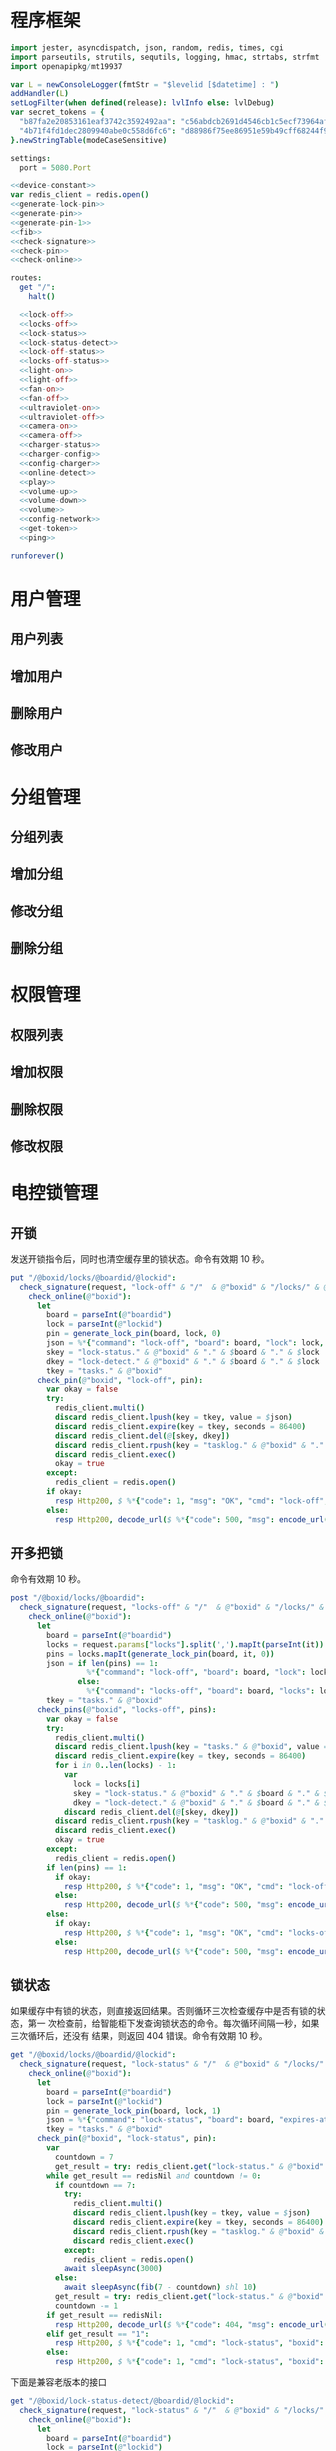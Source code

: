 * 程序框架
#+begin_src nim :exports code :noweb yes :mkdirp yes :tangle /dev/shm/openapi/src/openapi.nim
  import jester, asyncdispatch, json, random, redis, times, cgi
  import parseutils, strutils, sequtils, logging, hmac, strtabs, strfmt
  import openapipkg/mt19937

  var L = newConsoleLogger(fmtStr = "$levelid [$datetime] : ")
  addHandler(L)
  setLogFilter(when defined(release): lvlInfo else: lvlDebug)
  var secret_tokens = {
    "b87fa2e20853161eaf3742c3592492aa": "c56abdcb2691d4546cb1c5ecf73964aff96e6f2e166e4869a65aef4817250ec6", # business
    "4b71f4fd1dec2809940abe0c558d6fc6": "d88986f75ee86951e59b49cff68244f90ae0b3e7eafdf19681b6b61f57fc7e91", # cli
  }.newStringTable(modeCaseSensitive)

  settings:
    port = 5080.Port

  <<device-constant>>
  var redis_client = redis.open()
  <<generate-lock-pin>>
  <<generate-pin>>
  <<generate-pin-1>>
  <<fib>>
  <<check-signature>>
  <<check-pin>>
  <<check-online>>

  routes:
    get "/":
      halt()

    <<lock-off>>
    <<locks-off>>
    <<lock-status>>
    <<lock-status-detect>>
    <<lock-off-status>>
    <<locks-off-status>>
    <<light-on>>
    <<light-off>>
    <<fan-on>>
    <<fan-off>>
    <<ultraviolet-on>>
    <<ultraviolet-off>>
    <<camera-on>>
    <<camera-off>>
    <<charger-status>>
    <<charger-config>>
    <<config-charger>>
    <<online-detect>>
    <<play>>
    <<volume-up>>
    <<volume-down>>
    <<volume>>
    <<config-network>>
    <<get-token>>
    <<ping>>

  runforever()
#+end_src

* 用户管理
** 用户列表
** 增加用户
** 删除用户
** 修改用户
* 分组管理
** 分组列表
** 增加分组
** 修改分组
** 删除分组
* 权限管理
** 权限列表
** 增加权限
** 删除权限
** 修改权限
* 电控锁管理
** 开锁

发送开锁指令后，同时也清空缓存里的锁状态。命令有效期 10 秒。

#+begin_src nim :noweb-ref lock-off
  put "/@boxid/locks/@boardid/@lockid":
    check_signature(request, "lock-off" & "/"  & @"boxid" & "/locks/" & @"boardid" & "/" & @"lockid"):
      check_online(@"boxid"):
        let
          board = parseInt(@"boardid")
          lock = parseInt(@"lockid")
          pin = generate_lock_pin(board, lock, 0)
          json = %*{"command": "lock-off", "board": board, "lock": lock, "expires-at": epochTime().toInt() + 10, "pin": pin, "status": "queued", "occurred-at": getDateStr() & " " & getClockStr()}
          skey = "lock-status." & @"boxid" & "." & $board & "." & $lock
          dkey = "lock-detect." & @"boxid" & "." & $board & "." & $lock
          tkey = "tasks." & @"boxid"
        check_pin(@"boxid", "lock-off", pin):
          var okay = false
          try:
            redis_client.multi()
            discard redis_client.lpush(key = tkey, value = $json)
            discard redis_client.expire(key = tkey, seconds = 86400)
            discard redis_client.del(@[skey, dkey])
            discard redis_client.rpush(key = "tasklog." & @"boxid" & "." & getDateStr(), value = $json)
            discard redis_client.exec()
            okay = true
          except:
            redis_client = redis.open()
          if okay:
            resp Http200, $ %*{"code": 1, "msg": "OK", "cmd": "lock-off", "boxid": @"boxid", "board": board, "lock": lock}, "application/json"
          else:
            resp Http200, decode_url($ %*{"code": 500, "msg": encode_url("无法连接到缓存服务器"), "cmd": "lock-off", "boxid": @"boxid", "board": board, "lock": lock}), "application/json"
#+end_src
** 开多把锁
命令有效期 10 秒。
#+begin_src nim :noweb-ref locks-off
  post "/@boxid/locks/@boardid":
    check_signature(request, "locks-off" & "/"  & @"boxid" & "/locks/" & @"boardid" & request.body):
      check_online(@"boxid"):
        let
          board = parseInt(@"boardid")
          locks = request.params["locks"].split(',').mapIt(parseInt(it))
          pins = locks.mapIt(generate_lock_pin(board, it, 0))
          json = if len(pins) == 1:
                   %*{"command": "lock-off", "board": board, "lock": locks[0], "expires-at": epochTime().toInt() + 10, "pin": pins[0], "status": "queued", "occurred-at": getDateStr() & " " & getClockStr()}
                 else:
                   %*{"command": "locks-off", "board": board, "locks": locks, "expires-at": epochTime().toInt() + 10, "pins": pins, "status": "queued", "occurred-at": getDateStr() & " " & getClockStr()}
          tkey = "tasks." & @"boxid"
        check_pins(@"boxid", "locks-off", pins):
          var okay = false
          try:
            redis_client.multi()
            discard redis_client.lpush(key = "tasks." & @"boxid", value = $json)
            discard redis_client.expire(key = tkey, seconds = 86400)
            for i in 0..len(locks) - 1:
              var
                lock = locks[i]
                skey = "lock-status." & @"boxid" & "." & $board & "." & $lock
                dkey = "lock-detect." & @"boxid" & "." & $board & "." & $lock
              discard redis_client.del(@[skey, dkey])
            discard redis_client.rpush(key = "tasklog." & @"boxid" & "." & getDateStr(), value = $json)
            discard redis_client.exec()
            okay = true
          except:
            redis_client = redis.open()
          if len(pins) == 1:
            if okay:
              resp Http200, $ %*{"code": 1, "msg": "OK", "cmd": "lock-off", "boxid": @"boxid", "board": board, "lock": locks[0]}, "application/json"
            else:
              resp Http200, decode_url($ %*{"code": 500, "msg": encode_url("无法连接到缓存服务器"), "cmd": "lock-off", "boxid": @"boxid", "board": board, "lock": locks[0]}), "application/json"
          else:
            if okay:
              resp Http200, $ %*{"code": 1, "msg": "OK", "cmd": "locks-off", "boxid": @"boxid", "board": board, "locks": locks}, "application/json"
            else:
              resp Http200, decode_url($ %*{"code": 500, "msg": encode_url("无法连接到缓存服务器"), "cmd": "locks-off", "boxid": @"boxid", "board": board, "locks": locks}), "application/json"
#+end_src
** 锁状态

如果缓存中有锁的状态，则直接返回结果。否则循环三次检查缓存中是否有锁的状态，第一
次检查前，给智能柜下发查询锁状态的命令。每次循环间隔一秒，如果三次循环后，还没有
结果，则返回 404 错误。命令有效期 10 秒。

#+begin_src nim :noweb-ref lock-status
  get "/@boxid/locks/@boardid/@lockid":
    check_signature(request, "lock-status" & "/"  & @"boxid" & "/locks/" & @"boardid" & "/" & @"lockid"):
      check_online(@"boxid"):
        let
          board = parseInt(@"boardid")
          lock = parseInt(@"lockid")
          pin = generate_lock_pin(board, lock, 1)
          json = %*{"command": "lock-status", "board": board, "expires-at": epochTime().toInt() + 10, "pin": pin, "status": "queued", "occurred-at": getDateStr() & " " & getClockStr()}
          tkey = "tasks." & @"boxid"
        check_pin(@"boxid", "lock-status", pin):
          var
            countdown = 7
            get_result = try: redis_client.get("lock-status." & @"boxid" & "." & $board & "." & $lock) except: redisNil
          while get_result == redisNil and countdown != 0:
            if countdown == 7:
              try:
                redis_client.multi()
                discard redis_client.lpush(key = tkey, value = $json)
                discard redis_client.expire(key = tkey, seconds = 86400)
                discard redis_client.rpush(key = "tasklog." & @"boxid" & "." & getDateStr(), value = $json)
                discard redis_client.exec()
              except:
                redis_client = redis.open()
              await sleepAsync(3000)
            else:
              await sleepAsync(fib(7 - countdown) shl 10)
            get_result = try: redis_client.get("lock-status." & @"boxid" & "." & $board & "." & $lock) except: redisNil
            countdown -= 1
          if get_result == redisNil:
            resp Http200, decode_url($ %*{"code": 404, "msg": encode_url("无法获取到锁状态"), "cmd": "lock-status", "boxid": @"boxid", "board": board, "lock": lock}), "application/json"
          elif get_result == "1":
            resp Http200, $ %*{"code": 1, "cmd": "lock-status", "boxid": @"boxid", "board": board, "lock": lock, "opened": false, "closed": true}, "application/json"
          else:
            resp Http200, $ %*{"code": 1, "cmd": "lock-status", "boxid": @"boxid", "board": board, "lock": lock, "opened": true, "closed": false}, "application/json"
#+end_src

下面是兼容老版本的接口

#+begin_src nim :noweb-ref lock-status-detect
  get "/@boxid/lock-status-detect/@boardid/@lockid":
    check_signature(request, "lock-status" & "/"  & @"boxid" & "/locks/" & @"boardid" & "/" & @"lockid"):
      check_online(@"boxid"):
        let
          board = parseInt(@"boardid")
          lock = parseInt(@"lockid")
          pin = generate_lock_pin(board, lock, 1)
          json = %*{"command": "lock-status", "board": board, "expires-at": epochTime().toInt() + 10, "pin": pin, "status": "queued", "occurred-at": getDateStr() & " " & getClockStr()}
          tkey = "tasks." & @"boxid"
        check_pin(@"boxid", "lock-status", pin):
          var
            countdown = 7
            get_result = try: redis_client.get("lock-status." & @"boxid" & "." & $board & "." & $lock) except: redisNil
          while get_result == redisNil and countdown != 0:
            if countdown == 7:
              try:
                redis_client.multi()
                discard redis_client.lpush(key = tkey, value = $json)
                discard redis_client.expire(key = tkey, seconds = 86400)
                discard redis_client.rpush(key = "tasklog." & @"boxid" & "." & getDateStr(), value = $json)
                discard redis_client.exec()
              except:
                redis_client = redis.open()
              await sleepAsync(3000)
            else:
              await sleepAsync(fib(7 - countdown) shl 10)
            get_result = try: redis_client.get("lock-status." & @"boxid" & "." & $board & "." & $lock) except: redisNil
            countdown -= 1
          if get_result == redisNil:
            resp Http200, decode_url($ %*{"code": 404, "msg": encode_url("无法获取到锁状态"), "cmd": "lock-status", "boxid": @"boxid", "board": board, "lock": lock}), "application/json"
          elif get_result == "1":
            resp Http200, $ %*{"code": 1, "cmd": "lock-status", "boxid": @"boxid", "board": board, "lock": lock, "opened": false, "closed": true}, "application/json"
          else:
            resp Http200, $ %*{"code": 1, "cmd": "lock-status", "boxid": @"boxid", "board": board, "lock": lock, "opened": true, "closed": false}, "application/json"
#+end_src
** 开锁加锁状态
命令有效期 10 秒。
#+begin_src nim :noweb-ref lock-off-status
  put "/@boxid/lock-off-and-status/@boardid/@lockid":
    check_signature(request, "lock-off-and-status" & "/"  & @"boxid" & "/lock-off-and-status/" & @"boardid" & "/" & @"lockid"):
      check_online(@"boxid"):
        let
          board = parseInt(@"boardid")
          lock = parseInt(@"lockid")
          expires_at = epochTime().toInt() + 10
          pin = generate_lock_pin(board, lock, 0)
          json = %*{"command": "lock-off", "board": board, "lock": lock, "expires-at": expires_at, "pin": pin, "status": "queued", "occurred-at": getDateStr() & " " & getClockStr()}
          skey = "lock-status." & @"boxid" & "." & $board & "." & $lock
          tkey = "tasks." & @"boxid"
        check_pin(@"boxid", "lock-off", pin):
          var okay = false
          try:
            redis_client.multi()
            discard redis_client.lpush(key = tkey, value = $json)
            discard redis_client.expire(key = tkey, seconds = 86400)
            discard redis_client.rpush(key = "tasklog." & @"boxid" & "." & getDateStr(), value = $json)
            discard redis_client.del(@[skey])
            discard redis_client.exec()
            okay = true
          except:
            redis_client = redis.open()
            okay = false
          if okay:
            await sleepAsync(3000)
            var
              countdown = 7
              status_get_result = try: redis_client.get(skey) except: redisNil
            while status_get_result == redisNil and countdown != 0:
              await sleepAsync(fib(7 - countdown) shl 10)
              if status_get_result == redisNil:
                status_get_result = try: redis_client.get(skey) except: redisNil
              countdown -= 1
            if status_get_result == redisNil:
              resp Http200, decode_url($ %*{"code": 404, "msg": encode_url("无法查询到锁状态"), "cmd": "lock-off", "boxid": @"boxid", "board": board, "lock": lock}), "application/json"
            else:
              resp Http200, $ %*{"code": 1, "cmd": "lock-off", "boxid": @"boxid", "board": board, "lock": lock, "closed": if status_get_result == "1": true else: false, "opened": if status_get_result == "1": false else: true}, "application/json"
          else:
            resp Http200, decode_url($ %*{"code": 500, "msg": encode_url("无法连接到缓存服务器"), "cmd": "lock-off", "boxid": @"boxid", "board": board, "lock": lock}), "application/json"
#+end_src
** 开多把锁加锁状态
命令有效期 10 秒。
#+begin_src nim :noweb-ref locks-off-status
  post "/@boxid/lock-off-and-status/@boardid":
    check_signature(request, "locks-off-and-status" & "/"  & @"boxid" & "/lock-off-and-status/" & @"boardid" & request.body):
      check_online(@"boxid"):
        let
          board = parseInt(@"boardid")
          locks = request.params["locks"].split(',').mapIt(parseInt(it))
          pins = locks.mapIt(generate_lock_pin(board, it, 0))
          expires_at = epochTime().toInt() + 10
          json = if len(pins) == 1:
                   %*{"command": "lock-off", "board": board, "lock": locks[0], "expires-at": expires_at, "pin": pins[0], "status": "queued", "occurred-at": getDateStr() & " " & getClockStr()}
                 else:
                   %*{"command": "locks-off", "board": board, "locks": locks, "expires-at": expires_at, "pins": pins, "status": "queued", "occurred-at": getDateStr() & " " & getClockStr()}
          tkey = "tasks." & @"boxid"
        check_pins(@"boxid", "locks-off", pins):
          var okay = false
          try:
            redis_client.multi()
            discard redis_client.lpush(key = tkey, value = $json)
            discard redis_client.expire(key = tkey, seconds = 86400)
            discard redis_client.rpush(key = "tasklog." & @"boxid" & "." & getDateStr(), value = $json)
            discard redis_client.exec()
            for i in 0..len(locks) - 1:
              var
                lock = locks[i]
                skey = "lock-status." & @"boxid" & "." & $board & "." & $lock
              discard redis_client.del(@[skey])
            okay = true
          except:
            redis_client = redis.open()
            okay = false
          if okay:
            await sleepAsync(3000)
            var
              countdown = 7
              skey = "lock-status." & @"boxid" & "." & $board & "." & $locks[0]
              status_get_result = try: redis_client.get(skey) except: redisNil
            while status_get_result == redisNil and countdown != 0:
              await sleepAsync(fib(7 - countdown) shl 10)
              if status_get_result == redisNil:
                status_get_result = try: redis_client.get(skey) except: redisNil
              countdown -= 1
            if status_get_result == redisNil:
              if len(locks) == 1:
                resp Http200, decode_url($ %*{"code": 404, "msg": encode_url("无法查询到锁状态"), "cmd": "lock-off", "boxid": @"boxid", "board": board, "lock": locks[0]}), "application/json"
              else:
                resp Http200, decode_url($ %*{"code": 404, "msg": encode_url("无法查询到锁状态"), "cmd": "locks-off", "boxid": @"boxid", "board": board, "locks": locks}), "application/json"
            else:
              if len(locks) == 1:
                resp Http200, $ %*{"code": 1, "cmd": "lock-off", "boxid": @"boxid", "board": board, "lock": locks[0], "closed": if status_get_result == "1": true else: false, "opened": if status_get_result == "1": false else: true}, "application/json"
              else:
                try:
                  var
                    closed: seq[int] = @[]
                    opened: seq[int] = @[]
                  redis_client.multi()
                  for lock in locks:
                    let key = "lock-status." & @"boxid" & "." & $board & "." & $lock
                    discard redis_client.get(key)
                  var multiresult = redis_client.exec()
                  for i in 0..len(locks) - 1:
                    if multiresult[i] == "1":
                      closed.add(locks[i])
                    else:
                      opened.add(locks[i])
                  resp Http200, $ %*{"code": 1, "cmd": "locks-off", "boxid": @"boxid", "board": board, "locks": locks, "closed": closed, "opened": opened}, "application/json"
                except:
                  redis_client = redis.open()
                  resp Http200, decode_url($ %*{"code": 500, "msg": encode_url("无法连接到缓存服务器"), "cmd": "locks-off", "boxid": @"boxid", "board": board, "locks": locks}), "application/json"
          else:
            if len(locks) == 1:
              resp Http200, decode_url($ %*{"code": 500, "msg": encode_url("无法连接到缓存服务器"), "cmd": "lock-off", "boxid": @"boxid", "board": board, "lock": locks[0]}), "application/json"
            else:
              resp Http200, decode_url($ %*{"code": 500, "msg": encode_url("无法连接到缓存服务器"), "cmd": "locks-off", "boxid": @"boxid", "board": board, "locks": locks}), "application/json"
#+end_src
* 照明管理
** 开灯

开灯命令的有效性可以达到 10 秒

#+begin_src nim :noweb-ref light-on
  put "/@boxid/light/on":
    check_signature(request, "light-on" & "/"  & @"boxid" & "/light/on"):
      check_online(@"boxid"):
        let
          pin = generate_pin(LIGHT)
          json = %*{"command": "light-on", "qos": "<=1", "expires-at": epochTime().toInt() + 10, "pin": pin, "status": "queued", "occurred-at": getDateStr() & " " & getClockStr()}
          tkey = "tasks." & @"boxid"
        check_pin(@"boxid", "light-on", pin):
          var okay = false
          try:
            redis_client.multi()
            discard redis_client.lpush(key = tkey, value = $json)
            discard redis_client.expire(key = tkey, seconds = 86400)
            discard redis_client.rpush(key = "tasklog." & @"boxid" & "." & getDateStr(), value = $json)
            discard redis_client.exec()
            okay = true
          except:
            redis_client = redis.open()
          if okay:
            resp Http200, $ %*{"code": 1, "cmd": "light-on", "boxid": @"boxid"}, "application/json"
          else:
            resp Http200, decode_url($ %*{"code": 500, "msg": encode_url("无法连接到缓存服务器"), "boxid": @"boxid", "cmd": "light-on"}), "application/json"
#+end_src
** 关灯

关灯命令的有效性可以达到 10 秒

#+begin_src nim :noweb-ref light-off
  put "/@boxid/light/off":
    check_signature(request, "light-off" & "/"  & @"boxid" & "/light/off"):
      check_online(@"boxid"):
        let
          pin = generate_pin(LIGHT)
          json = %*{"command": "light-off", "qos": "<=1", "expires-at": epochTime().toInt() + 10, "pin": pin, "status": "queued", "occurred-at": getDateStr() & " " & getClockStr()}
          tkey = "tasks." & @"boxid"
        check_pin(@"boxid", "light-off", pin):
          var okay = false
          try:
            redis_client.multi()
            discard redis_client.lpush(key = tkey, value = $json)
            discard redis_client.expire(key = tkey, seconds = 86400)
            discard redis_client.rpush(key = "tasklog." & @"boxid" & "." & getDateStr(), value = $json)
            discard redis_client.exec()
            okay = true
          except:
            redis_client = redis.open()
          if okay:
            resp Http200, $ %*{"code": 1, "cmd": "light-off", "boxid": @"boxid"}, "application/json"
          else:
            resp Http200, decode_url($ %*{"code": 500, "msg": encode_url("无法连接到缓存服务器"), "boxid": @"boxid", "cmd": "light-off"}), "application/json"
#+end_src

* 风扇管理
** 开启

开启风扇命令的有效性可以达到 10 秒

#+begin_src nim :noweb-ref fan-on
  put "/@boxid/fan/on":
    check_signature(request, "fan-on" & "/"  & @"boxid" & "/fan/on"):
      check_online(@"boxid"):
        let
          pin = generate_pin(FAN)
          json = %*{"command": "fan-on", "qos": "<=1", "expires-at": epochTime().toInt() + 10, "pin": pin, "status": "queued", "occurred-at": getDateStr() & " " & getClockStr()}
          tkey = "tasks." & @"boxid"
        check_pin(@"boxid", "fan-on", pin):
          var okay = false
          try:
            redis_client.multi()
            discard redis_client.lpush(key = tkey, value = $json)
            discard redis_client.expire(key = tkey, seconds = 86400)
            discard redis_client.rpush(key = "tasklog." & @"boxid" & "." & getDateStr(), value = $json)
            discard redis_client.exec()
            okay = true
          except:
            redis_client = redis.open()
          if okay:
            resp Http200, $ %*{"code": 1, "cmd": "fan-on", "boxid": @"boxid"}, "application/json"
          else:
            resp Http200, decode_url($ %*{"code": 500, "msg": encode_url("无法连接到缓存服务器"), "boxid": @"boxid", "cmd": "fan-on"}), "application/json"
#+end_src

** 关闭

关闭风扇命令的有效性可以达到 10 秒

#+begin_src nim :noweb-ref fan-off
  put "/@boxid/fan/off":
    check_signature(request, "fan-off" & "/"  & @"boxid" & "/fan/off"):
      check_online(@"boxid"):
        let
          pin = generate_pin(FAN)
          json = %*{"command": "fan-off", "qos": "<=1", "expires-at": epochTime().toInt() + 10, "pin": pin, "status": "queued", "occurred-at": getDateStr() & " " & getClockStr()}
          tkey = "tasks." & @"boxid"
        check_pin(@"boxid", "fan-off", pin):
          var okay = false
          try:
            redis_client.multi()
            discard redis_client.lpush(key = tkey, value = $json)
            discard redis_client.expire(key = tkey, seconds = 86400)
            discard redis_client.rpush(key = "tasklog." & @"boxid" & "." & getDateStr(), value = $json)
            discard redis_client.exec()
            okay = true
          except:
            redis_client = redis.open()
          if okay:
            resp Http200, $ %*{"code": 1, "cmd": "fan-off", "boxid": @"boxid"}, "application/json"
          else:
            resp Http200, decode_url($ %*{"code": 500, "msg": encode_url("无法连接到缓存服务器"), "boxid": @"boxid", "cmd": "fan-off"}), "application/json"
#+end_src

* 紫外线管理
** 开灯

开灯命令的有效性可以达到 10 秒

#+begin_src nim :noweb-ref ultraviolet-on
  put "/@boxid/ultraviolet/on":
    check_signature(request, "ultraviolet-on" & "/"  & @"boxid" & "/ultraviolet/on"):
      check_online(@"boxid"):
        let
          pin = generate_pin(ULTRAVIOLET)
          json = %*{"command": "ultraviolet-on", "qos": "<=1", "expires-at": epochTime().toInt() + 10, "pin": pin, "status": "queued", "occurred-at": getDateStr() & " " & getClockStr()}
          tkey = "tasks." & @"boxid"
        check_pin(@"boxid", "ultraviolet-on", pin):
          var okay = false
          try:
            redis_client.multi()
            discard redis_client.lpush(key = tkey, value = $json)
            discard redis_client.expire(key = tkey, seconds = 86400)
            discard redis_client.rpush(key = "tasklog." & @"boxid" & "." & getDateStr(), value = $json)
            discard redis_client.exec()
            okay = true
          except:
            redis_client = redis.open()
          if okay:
            resp Http200, $ %*{"code": 1, "cmd": "ultraviolet-on", "boxid": @"boxid"}, "application/json"
          else:
            resp Http200, decode_url($ %*{"code": 500, "msg": encode_url("无法连接到缓存服务器"), "boxid": @"boxid", "cmd": "ultraviolet-on"}), "application/json"
#+end_src

** 关灯

关灯命令的有效性可以达到 10 秒

#+begin_src nim :noweb-ref ultraviolet-off
  put "/@boxid/ultraviolet/off":
    check_signature(request, "ultraviolet-off" & "/"  & @"boxid" & "/ultraviolet/off"):
      check_online(@"boxid"):
        let
          pin = generate_pin(ULTRAVIOLET)
          json = %*{"command": "ultraviolet-off", "qos": "<=1", "expires-at": epochTime().toInt() + 10, "pin": pin, "status": "queued", "occurred-at": getDateStr() & " " & getClockStr()}
          tkey = "tasks." & @"boxid"
        check_pin(@"boxid", "ultraviolet-off", pin):
          var okay = false
          try:
            redis_client.multi()
            discard redis_client.lpush(key = tkey, value = $json)
            discard redis_client.expire(key = tkey, seconds = 86400)
            discard redis_client.rpush(key = "tasklog." & @"boxid" & "." & getDateStr(), value = $json)
            discard redis_client.exec()
            okay = true
          except:
            redis_client = redis.open()
          if okay:
            resp Http200, $ %*{"code": 1, "cmd": "ultraviolet-off", "boxid": @"boxid"}, "application/json"
          else:
            resp Http200, decode_url($ %*{"code": 500, "msg": encode_url("无法连接到缓存服务器"), "boxid": @"boxid", "cmd": "ultraviolet-off"}), "application/json"
#+end_src

* 摄像头管理
** 打开

打开摄像头命令的有效性可以达到 10 秒

#+begin_src nim :noweb-ref camera-on
  put "/@boxid/camera/on":
    check_signature(request, "camera-on" & "/"  & @"boxid" & "/camera/on"):
      check_online(@"boxid"):
        let
          pin = generate_pin(CAMERA)
          json = %*{"command": "camera-on", "qos": "<=1", "expires-at": epochTime().toInt() + 10, "pin": pin, "status": "queued", "occurred-at": getDateStr() & " " & getClockStr()}
          tkey = "tasks." & @"boxid"
        check_pin(@"boxid", "camera-on", pin):
          var okay = false
          try:
            redis_client.multi()
            discard redis_client.lpush(key = tkey, value = $json)
            discard redis_client.expire(key = tkey, seconds = 86400)
            discard redis_client.rpush(key = "tasklog." & @"boxid" & "." & getDateStr(), value = $json)
            discard redis_client.exec()
            okay = true
          except:
            redis_client = redis.open()
          if okay:
            resp Http200, $ %*{"code": 1, "cmd": "camera-on", "boxid": @"boxid"}, "application/json"
          else:
            resp Http200, decode_url($ %*{"code": 500, "msg": encode_url("无法连接到缓存服务器"), "boxid": @"boxid", "cmd": "camera-on"}), "application/json"
#+end_src

** 关闭

关闭摄像头的有效性可以达到 10 秒

#+begin_src nim :noweb-ref camera-off
  put "/@boxid/camera/off":
    check_signature(request, "camera-off" & "/"  & @"boxid" & "/camera/off"):
      check_online(@"boxid"):
        let
          pin = generate_pin(CAMERA)
          json = %*{"command": "camera-off", "qos": "<=1", "expires-at": epochTime().toInt() + 10, "pin": pin, "status": "queued", "occurred-at": getDateStr() & " " & getClockStr()}
          tkey = "tasks." & @"boxid"
        check_pin(@"boxid", "camera-off", pin):
          var okay = false
          try:
            redis_client.multi()
            discard redis_client.lpush(key = tkey, value = $json)
            discard redis_client.expire(key = tkey, seconds = 86400)
            discard redis_client.rpush(key = "tasklog." & @"boxid" & "." & getDateStr(), value = $json)
            discard redis_client.exec()
            okay = true
          except:
            redis_client = redis.open()
          if okay:
            resp Http200, $ %*{"code": 1, "cmd": "camera-off", "boxid": @"boxid"}, "application/json"
          else:
            resp Http200, decode_url($ %*{"code": 500, "msg": encode_url("无法连接到缓存服务器"), "boxid": @"boxid", "cmd": "camera-off"}), "application/json"
#+end_src

* 充电管理
** 查询状态
命令有效期 10 秒。
#+begin_src nim :noweb-ref charger-status
  get "/@boxid/chargers/@chargerid":
    check_signature(request, "charger-status" & "/"  & @"boxid" & "/chargers/" & @"chargerid"):
      check_online(@"boxid"):
        let
          charger = parseInt(@"chargerid")
          pin = generate_pin(CHARGER)
          json = %*{"command": "charger-status", "charger": charger, "expires-at": epochTime().toInt() + 10, "pin": pin, "status": "queued", "occurred-at": getDateStr() & " " & getClockStr()}
          tkey = "tasks." & @"boxid"
          pluggedkey = "charger-plugged." & @"boxid"
          chargingkey = "charger-charging." & @"boxid"
          fullkey = "charger-full." & @"boxid"
          heatingkey = "charger-heating." & @"boxid"
          errnokey = "charger-errno." & @"boxid"
        check_pin(@"boxid", "chager-status", pin):
          var
            countdown = 7
            get_result = try: redis_client.get(pluggedkey) except: redisNil
          while get_result == redisNil and countdown != 0:
            if countdown == 7:
              try:
                redis_client.multi()
                discard redis_client.lpush(key = tkey, value = $json)
                discard redis_client.expire(key = tkey, seconds = 86400)
                discard redis_client.rpush(key = "tasklog." & @"boxid" & "." & getDateStr(), value = $json)
                discard redis_client.exec()
              except:
                redis_client = redis.open()
              await sleepAsync(3)
            else:
              await sleepAsync(fib(7 - countdown) shl 10)
            get_result = try: redis_client.get(pluggedkey) except: redisNil
            countdown -= 1
          if get_result == redisNil:
            resp Http200, decode_url($ %*{"code": 404, "msg": encode_url("无法查询到充电器。"), "cmd": "charger-status", "boxid": @"boxid", "charger": charger}), "application/json"
          else:
            var
              pluggeds: seq[bool] = @[]
              chargings: seq[bool] = @[]
              fulls: seq[bool] = @[]
              heatings: seq[bool] = @[]
            try:
              redis_client.multi()
              discard redis_client.get(chargingkey)
              discard redis_client.get(fullkey)
              discard redis_client.get(heatingkey)
              discard redis_client.get(errnokey)
              var
                result_list = redis_client.exec()
                plugged = parseInt(get_result)
                charging = parseInt(result_list[0])
                full = parseInt(result_list[1])
                heating = parseInt(result_list[2])
                errno = parseInt(result_list[3])
              for i in 0..3:
                var mask = 1 shl i
                if (mask and plugged) != 0:
                  pluggeds.add(true)
                else:
                  pluggeds.add(false)
                if (mask and charging) != 0:
                  chargings.add(true)
                else:
                  chargings.add(false)
                if (mask and full) != 0:
                  fulls.add(true)
                else:
                  fulls.add(false)
                if (mask and heating) != 0:
                  heatings.add(true)
                else:
                  heatings.add(false)
              if errno == 0:
                resp Http200, $ %*{"code": 1, "cmd": "charger-status", "boxid": @"boxid", "charger": $charger, "plugged": pluggeds, "charging": chargings, "full": fulls, "heating": heatings}, "application/json"
              else:
                resp Http200, decode_url($ %*{"code": 500, "msg": encode_url("充电器发生错误"), "boxid": @"boxid", "cmd": "charger-status", "charger": charger, "errno": errno}), "application/json"
            except:
              redis_client = redis.open()
              resp Http200, decode_url($ %*{"code": 500, "msg": encode_url("无法连接到缓存服务器"), "boxid": @"boxid", "cmd": "charger-status", "charger": charger}), "application/json"
#+end_src
** 查询配置
命令有效期 10 秒。

#+begin_src nim :noweb-ref charger-config
  get "/@boxid/chargers/@chargerid/config":
    check_signature(request, "charger-config" & "/"  & @"boxid" & "/chargers/" & @"chargerid" & "/config"):
      check_online(@"boxid"):
        let
          charger = parseInt(@"chargerid")
          chargingkey = "charger-config." & @"boxid" & "." & $charger & ".enable-charging"
          heatingkey = "charger-config." & @"boxid" & "." & $charger & ".enable-heating"
          get_result = try: redis_client.get(chargingkey) except: redisNil
        if get_result == redisNil:
          let
            pin = generate_pin(CHARGER)
            task = %*{"command": "charger-config", "charger": charger, "expires-at": epochTime().toInt() + 10, "pin": pin, "status": "queued", "occurred-at": getDateStr() & " " & getClockStr()}
            tkey = "tasks." & @"boxid"
          check_pin(@"boxid", "charger-config", pin):
            var
              countdown = 7
              get_result = try: redis_client.get(chargingkey) except: redisNil
            while get_result == redisNil and countdown != 0:
              if countdown == 7:
                try:
                  redis_client.multi()
                  discard redis_client.lpush(key = tkey, value = $task)
                  discard redis_client.expire(key = tkey, seconds = 86400)
                  discard redis_client.rpush(key = "tasklog." & @"boxid" & "." & getDateStr(), value = $task)
                  discard redis_client.exec()
                except:
                  redis_client = redis.open()
                await sleepAsync(3)
              else:
                await sleepAsync(fib(7 - countdown) shl 10)
              get_result = try: redis_client.get(chargingkey) except: redisNil
              countdown -= 1
            if get_result == redisNil:
              resp Http200, decode_url($ %*{"code": 404, "msg": encode_url("无法获取到充电器配置"), "cmd": "charger-config", "boxid": @"boxid", "charger": charger}), "application/json"
            else:
              let
                charging = if parseInt(get_result) == 1: true else: false
                heating = try:
                            if parseInt(redis_client.get(heatingkey)) == 1:
                              true
                            else:
                              false
                          except:
                            false
              resp Http200, $ %*{"code": 1, "cmd": "charger-config", "boxid": @"boxid", "charger": charger, "enable-charging": charging, "eanble-heating": heating}, "application/json"
        else:
          let
            charging = if parseInt(get_result) == 1: true else: false
            heating = try:
                        if parseInt(redis_client.get(heatingkey)) == 1:
                          true
                        else:
                          false
                      except:
                        false
          resp Http200, $ %*{"code": 1, "cmd": "charger-config", "boxid": @"boxid", "charger": charger, "enable-charging": charging, "eanble-heating": heating}, "application/json"
#+end_src
** 修改配置
命令有效期 10 秒。

#+begin_src nim :noweb-ref config-charger
  post "/@boxid/chargers/@chargerid":
    check_signature(request, "config-charger" & "/"  & @"boxid" & "/chargers/" & @"chargerid" & request.body):
      check_online(@"boxid"):
        let
          charger = parseInt(@"charger")
          charging = parseInt(request.params["enable-charging"])
          heating = parseInt(request.params["enable-heating"])
          pin = generate_pin(CHARGER)
          task = %*{"command": "config-charger", "charger": charger, "enable-charging": charging, "enable-heating": heating, "expires-at": epochTime().toInt() + 10, "pin": pin, "status": "queued", "occurred-at": getDateStr() & " " & getClockStr()}
          tkey = "tasks." & @"boxid"
        check_pin(@"boxid", "config-charger", pin):
          var okay = false
          try:
            redis_client.multi()
            discard redis_client.lpush(key = "tasks." & @"boxid", value = $task)
            discard redis_client.expire(key = tkey, seconds = 86400)
            discard redis_client.rpush(key = "tasklog." & @"boxid" & "." & getDateStr(), value = $task)
            discard redis_client.exec()
            okay = true
          except:
            redis_client = redis.open()
          if okay:
            resp Http200, $ %*{"code": 1, "msg": "OK", "cmd": "config-charger", "boxid": @"boxid", "charger": charger, "enable-charging": charging, "enable-heating": heating}, "application/json"
          else:
            resp Http200, decode_url($ %*{"code": 500, "msg": encode_url("无法连接到缓存服务器"), "cmd": "config-charger", "boxid": @"boxid", "charger": charger, "enable-charging": charging, "enable-heating": heating}), "application/json"
#+end_src
* 在线检测
#+begin_src nim :noweb-ref online-detect
  get "/@boxid":
    check_signature(request, "online-detect" & "/"  & @"boxid"):
      let
        now = getLocalTime(getTime())
        activated_key = "box.activated." & getDateStr() & "." & now.hour.format("02d") & "." & now.minute.format("02d")
        ismember = redis_client.sismember(activated_key, @"boxid")
      if ismember != 0:
        resp Http200, $ %*{"code": 1, "cmd": "online-detect", "boxid": @"boxid", "online": true}, "application/json"
      else:
        resp Http200, $ %*{"code": 1, "cmd": "online-detect", "boxid": @"boxid", "offline": true}, "application/json"
#+end_src
* 音频管理
speaker 的编号与 card reader 的编号一致。
** 播放
命令有效期 10 秒。
#+begin_src nim :noweb-ref play
  put "/@boxid/speakers/@speaker/audios/@audio":
    check_signature(request, "play" & "/"  & @"boxid" & "/speakers/" & @"speaker" & "/audios/" & @"audio"):
      check_online(@"boxid"):
        let
          speaker = parseInt(@"speaker")
          audio = parseInt(@"audio")
          pin = generate_lock_pin(speaker, audio, 0)
          json = %* {"command": "play", "speaker": speaker, "audio": audio, "pin": pin, "expires-at": epochTime().toInt() + 10, "status": "queued", "occurred-at": getDateStr() & " " & getClockStr()}
          tkey = "tasks." & @"boxid"
        check_pin(@"boxid", "play", pin):
          var okay = false
          try:
            redis_client.multi()
            discard redis_client.lpush(key = tkey, value = $json)
            discard redis_client.expire(key = tkey, seconds = 86400)
            discard redis_client.rpush(key = "tasklog." & @"boxid" & "." & getDateStr(), value = $json)
            discard redis_client.exec()
            okay = true
          except:
            redis_client = redis.open()
          if okay:
            resp Http200, $ %*{"code": 1, "cmd": "play", "boxid": @"boxid", "speaker": $speaker, "audio": $audio}, "application/json"
          else:
            resp Http200, decode_url($ %*{"code": 500, "msg": encode_url("无法连接到缓存服务器"), "boxid": @"boxid", "cmd": "play", "speaker": $speaker, "audio": $audio}), "application/json"
#+end_src
** 增加音量
命令有效期 10 秒。
#+begin_src nim :noweb-ref volume-up
  put "/@boxid/speakers/@speaker/volume/up":
    check_signature(request, "volume-up" & "/"  & @"boxid" & "/speakers/" & @"speaker" & "/volume/up"):
      check_online(@"boxid"):
        let
          speaker = parseInt(@"speaker")
          pin = generate_pin_1(speaker)
          json = %* {"command": "volume-up", "qos": "<=1", "speaker": speaker, "pin": pin, "expires-at": epochTime().toInt() + 10, "status": "queued", "occurred-at": getDateStr() & " " & getClockStr()}
          tkey = "tasks." & @"boxid"
        check_pin(@"boxid", "volume-up", pin):
          var okay = false
          try:
            redis_client.multi()
            discard redis_client.lpush(key = tkey, value = $json)
            discard redis_client.expire(key = tkey, seconds = 86400)
            discard redis_client.rpush(key = "tasklog." & @"boxid" & "." & getDateStr(), value = $json)
            discard redis_client.exec()
            okay = true
          except:
            redis_client = redis.open()
          if okay:
            resp Http200, $ %*{"code": 1, "boxid": @"boxid", "cmd": "volume-up", "speaker": speaker}, "application/json"
          else:
            resp Http200, decode_url($ %*{"code": 500, "msg": encode_url("无法连接到缓存服务器"), "boxid": @"boxid", "cmd": "volume-up", "speaker": speaker}), "application/json"
#+end_src
** 减少音量
命令有效期 10 秒。
#+begin_src nim :noweb-ref volume-down
  put "/@boxid/speakers/@speaker/volume/down":
    check_signature(request, "volume-down" & "/"  & @"boxid" & "/speakers/" & @"speaker" & "/volume/down"):
      check_online(@"boxid"):
        let
          speaker = parseInt(@"speaker")
          pin = generate_pin_1(speaker)
          json = %* {"command": "volume-down", "qos": "<=1", "speaker": speaker, "pin": pin, "expires-at": epochTime().toInt() + 10, "status": "queued", "occurred-at": getDateStr() & " " & getClockStr()}
          tkey = "tasks." & @"boxid"
        check_pin(@"boxid", "volume-down", pin):
          var okay = false
          try:
            redis_client.multi()
            discard redis_client.lpush(key = tkey, value = $json)
            discard redis_client.expire(key = tkey, seconds = 86400)
            discard redis_client.rpush(key = "tasklog." & @"boxid" & "." & getDateStr(), value = $json)
            discard redis_client.exec()
            okay = true
          except:
            redis_client = redis.open()
          if okay:
            resp Http200, $ %*{"code": 1, "boxid": @"boxid", "cmd": "volume-down", "speaker": speaker}, "application/json"
          else:
            resp Http200, decode_url($ %*{"code": 500, "msg": encode_url("无法连接到缓存服务器"), "boxid": @"boxid", "cmd": "volume-down", "speaker": speaker}), "application/json"
#+end_src
** 设置音量
命令有效期 10 秒。
#+begin_src nim :noweb-ref volume
  put "/@boxid/speakers/@speaker/volume/@vol":
    check_signature(request, "volume" & "/"  & @"boxid" & "/speakers/" & @"speaker" & "/volume/" & @"vol"):
      check_online(@"boxid"):
        let
          speaker = parseInt(@"speaker")
          vol = parseInt(@"vol")
          pin = generate_pin_1(speaker)
          json = %* {"command": "volume", "qos": "<=1", "speaker": speaker, "volume": vol, "pin": pin, "expires-at": epochTime().toInt() + 10, "status": "queued", "occurred-at": getDateStr() & " " & getClockStr()}
          tkey = "tasks." & @"boxid"
        check_pin(@"boxid", "volume", pin):
          var okay = false
          try:
            redis_client.multi()
            discard redis_client.lpush(key = tkey, value = $json)
            discard redis_client.expire(key = tkey, seconds = 86400)
            discard redis_client.rpush(key = "tasklog." & @"boxid" & "." & getDateStr(), value = $json)
            discard redis_client.exec()
            okay = true
          except:
            redis_client = redis.open()
          if okay:
            resp Http200, $ %*{"code": 1, "boxid": @"boxid", "cmd": "volume", "speaker": speaker, "volume": vol}, "application/json"
          else:
            resp Http200, decode_url($ %*{"code": 500, "msg": encode_url("无法连接到缓存服务器"), "boxid": @"boxid", "cmd": "volume", "speaker": speaker, "volume": vol}), "application/json"
#+end_src
* NETWORK管理
** 配置
#+begin_src nim :noweb-ref config-network
  post "/@boxid/network":
    check_signature(request, "config-network" & "/"  & @"boxid" & "/network"):
      check_online(@"boxid"):
        let
          network_heart_rate = parseInt(request.params["network-heart-rate"])
          network_timeout = parseInt(request.params["network-timeout"])
          pin = generate_pin_1(0)
          json = %* {"command": "config-network", "pin": pin, "network-heart-rate": network_heart_rate, "network-timeout": network_timeout, "expires-at": epochTime().toInt() + 10, "status": "queued", "occurred-at": getDateStr() & " " & getClockStr()}
          tkey = "tasks." & @"boxid"
        check_pin(@"boxid", "config-network", pin):
          var okay = false
          try:
            redis_client.multi()
            discard redis_client.lpush(key = tkey, value = $json)
            discard redis_client.expire(key = tkey, seconds = 86400)
            discard redis_client.rpush(key = "tasklog." & @"boxid" & "." & getDateStr(), value = $json)
            discard redis_client.exec()
            okay = true
          except:
            redis_client = redis.open()
          if okay:
            resp Http200, $ %*{"code": 1, "boxid": @"boxid", "cmd": "config-network"}, "application/json"
          else:
            resp Http200, decode_url($ %*{"code": 500, "msg": encode_url("无法连接到缓存服务器"), "boxid": @"boxid", "cmd": "config-network"}), "application/json"
#+end_src

* TOKEN管理
** 获取
#+begin_src nim :noweb-ref get-token
  get "/@boxid/token/@board/@locks":
    check_signature(request, "get-token" & "/"  & @"boxid" & "/token/" & @"board" & "/" & @"locks"):
      let
        board = parseInt(@"board")
        locks = split(@"locks", ',').mapIt(parseInt(it))
        boxids = @"boxid".split('-').mapIt(parseHexInt(it))
        now = epochTime().toInt()
        randkey = @[
          cast[uint32]((boxids[3] shl 24) or (boxids[2] shl 16) or (boxids[1] shl 8) or (boxids[0])),
          cast[uint32]((boxids[7] shl 24) or (boxids[6] shl 16) or (boxids[5] shl 8) or (boxids[4])),
          cast[uint32]((boxids[11] shl 24) or (boxids[10] shl 16) or (boxids[9] shl 8) or (boxids[8])),
          cast[uint32](int(now / 60))
        ]
      var
        tokens: seq[uint32] = @[]
        mt = mt19937.newMersenneTwister(randkey)
        found_token = false
        t = 0'u32
      block generating_token:
        if len(locks) == 2 and locks[0] + 1 == locks[1]:
          let apiversion = try: redis_client.get("api." & @"boxid") except: redisNil
          if apiversion != redisNil and apiversion != "0":
            for b in 1..8:
              for l in 1..20:
                t = mt.getNum mod 1000000'u32
            for b in 1..8:
              for l in 1..19:
                t = mt.getNum mod 1000000'u32
                if b == board:
                  if l == locks[0]:
                    tokens.insert(t, 0)
                    found_token = true
                    break generating_token
          else:
            for b in 1..8:
              for l in 1..20:
                t = mt.getNum mod 1000000'u32
                if b == board:
                  for lock in locks:
                    if l == lock:
                      tokens.insert(t, 0)
                      found_token = true
                  if len(locks) == len(tokens):
                    break generating_token
        else:
          for b in 1..8:
            for l in 1..20:
              t = mt.getNum mod 1000000'u32
              if b == board:
                for lock in locks:
                  if l == lock:
                    tokens.insert(t, 0)
                    found_token = true
                if len(locks) == len(tokens):
                  break generating_token
      if found_token:
        if len(tokens) == 1:
          if len(locks) == 1:
            resp Http200, $ %*{"code": 1, "cmd": "get-token", "boxid": @"boxid", "board": board, "lock": locks[0], "token": cast[int](tokens[0]), "timestamp": now, "randkey": randkey.mapIt(strutils.toHex(it))}, "application/json"
          else:
            resp Http200, $ %*{"code": 1, "cmd": "get-token", "boxid": @"boxid", "board": board, "locks": locks, "tokens": tokens.mapIt(cast[int](it)), "timestamp": now, "randkey": randkey.mapIt(strutils.toHex(it))}, "application/json"
        else:
          resp Http200, $ %*{"code": 1, "cmd": "get-token", "boxid": @"boxid", "board": board, "locks": locks, "tokens": tokens.mapIt(cast[int](it)), "timestamp": now, "randkey": randkey.mapIt(strutils.toHex(it))}, "application/json"
      else:
        if len(locks) == 1:
          resp Http200, $ %*{"code": 404, "cmd": "get-token", "boxid": @"boxid", "board": board, "lock": locks[0], "timestamp":now, "msg": encode_url("无法找到锁控板或锁")}
        else:
          resp Http200, $ %*{"code": 404, "cmd": "get-token", "boxid": @"boxid", "board": board, "locks": locks, "timestamp":now, "msg": encode_url("无法找到锁控板或锁")}
#+end_src
* 网络测试
#+begin_src nim :noweb-ref ping
  put "/@boxid":
    check_signature(request, "ping" & "/"  & @"boxid"):
      let
        pin = generate_pin_1(0)
        json = %*{"command": "ping", "qos":"<=1", "expires-at": epochTime().toInt() + 10, "pin": pin, "status": "queued", "occurred-at": getDateStr() & " " & getClockStr()}
        tkey = "tasks." & @"boxid"
      var okay = false
      try:
        redis_client.multi()
        discard redis_client.lpush(key = tkey, value = $json)
        discard redis_client.expire(key = tkey, seconds = 86400)
        discard redis_client.rpush(key = "tasklog." & @"boxid" & "." & getDateStr(), value = $json)
        discard redis_client.exec()
        okay = true
      except:
        redis_client = redis.open()
      if okay:
        resp Http200, $ %*{"code": 1, "cmd": "ping", "boxid": @"boxid"}, "application/json"
      else:
        resp Http200, decode_url($ %*{"code": 500, "msg": encode_url("无法连接到缓存服务器"), "boxid": @"boxid", "cmd": "ping"}), "application/json"
#+end_src
* MT19937
#+begin_src nim :exports code :noweb yes :mkdirp yes :tangle /dev/shm/openapi/src/openapipkg/mt19937.nim
  type
    MersenneTwister* = object
      mt: array[0..623, uint32]
      index: int

  {.deprecated: [TMersenneTwister: MersenneTwister].}

  proc newMersenneTwister*(seed: uint32): MersenneTwister =
    result.index = 0
    result.mt[0] = seed
    for i in 1'u32 .. 623'u32:
      result.mt[i] = (0x6c078965'u32 * (result.mt[i-1] xor (result.mt[i-1] shr 30'u32)) + i)

  proc newMersenneTwister*(seeds: seq[uint32]): MersenneTwister =
    result = newMersenneTwister(19650218'u32)
    var
      i = 1
      j = 0
      k = if 624 > len(seeds): 624 else: len(seeds)
    while k != 0:
      result.mt[i] = (result.mt[i] xor ((result.mt[i - 1] xor (result.mt[i - 1] shr 30'u32)) * 1664525'u32)) + seeds[j] + cast[uint32](j);
      #result.mt[i] = result.mt[i] and 0xFFFFFFFF'u32
      i += 1
      j += 1
      if i >= 624:
        result.mt[0] = result.mt[624 - 1]
        i = 1
      if j >= len(seeds):
        j = 0
      k -= 1
    k = 624 - 1
    while k != 0:
      result.mt[i] = (result.mt[i] xor ((result.mt[i - 1] xor (result.mt[i - 1] shr 30'u32)) * 1566083941'u32)) - cast[uint32](i)
      #result.mt[i] = result.mt[i] and 0xFFFFFFFF'u32
      i += 1
      if i >= 624:
        result.mt[0] = result.mt[624 - 1]
        i = 1
      k -= 1
    result.mt[0] = 0x80000000'u32

  proc generateNumbers(m: var MersenneTwister) =
    for i in 0..623:
      var y = (m.mt[i] and 0x80000000'u32) +
              (m.mt[(i+1) mod 624] and 0x7fffffff'u32)
      m.mt[i] = m.mt[(i+397) mod 624] xor uint32(y shr 1'u32)
      if (y mod 2'u32) != 0:
        m.mt[i] = m.mt[i] xor 0x9908b0df'u32

  proc getNum*(m: var MersenneTwister): uint32 =
    ## Returns the next pseudo random number ranging from 0 to high(uint32)
    if m.index == 0:
      generateNumbers(m)
    result = m.mt[m.index]
    m.index = (m.index + 1) mod m.mt.len

    result = result xor (result shr 11'u32)
    result = result xor ((result shl 7'u32) and 0x9d2c5680'u32)
    result = result xor ((result shl 15'u32) and 0xefc60000'u32)
    result = result xor (result shr 18'u32)

  # Test
  when not defined(testing) and isMainModule:
    var mt = newMersenneTwister(@[1'u32, 2'u32])

    for i in 0..9:
      echo mt.getNum

#+end_src
* 辅助函数
** 生成 PIN 值
*** 锁 PIN 值
   PIN 为当前时间戳与 64 取模，外加板号，锁号，命令编号的结果，用于保证锁控板对同一个命令在 4 秒内只执行一次。
#+begin_src nim :noweb-ref generate-lock-pin
  proc generate_lock_pin(board: int, lock: int, cmd: int): int =
    result = (cast[int](cast[int64](epochTime().toInt() shr 2) mod 64) or (board shl 13) or (lock shl 8) or (cmd shl 6)) and 0xFFFF
#+end_src
*** 其他 PIN 值

   PIN 为当前时间戳除 8 与 4096 取模，外加设备编号的结果，用于保证每8秒内，对同一个设备只执行一次命令。
| no | dev         |
|----+-------------|
|  1 | light       |
|  2 | fan         |
|  3 | ultraviolet |
|  4 | camera      |
|  5 | charger     |

#+begin_src nim :noweb-ref device-constant
  const
    LIGHT = 1
    FAN = 2
    ULTRAVIOLET = 3
    CAMERA = 4
    CHARGER = 5
#+end_src

#+begin_src nim :noweb-ref generate-pin
  proc generate_pin(dev: int): int =
    result = (cast[int](cast[int64](epochTime().toInt() shr 3) and 4095) or (dev shl 12)) and 0xFFFF
#+end_src

*** 秒 PIN 值

PIN 为当前时间戳

#+begin_src nim :noweb-ref generate-pin-1
  proc generate_pin_1(dev: int): int =
    result = (cast[int](epochTime().toInt() and 8191) or (dev shl 13)) and 0xFFFF
#+end_src

** fib

查表法计算有限的 fib

#+begin_src nim :noweb-ref fib

  const fibs = @[0, 1, 1, 2, 3, 5, 8, 13, 21, 34, 55, 89, 144, 233, 377, 610, 987, 1597, 2584, 4181, 6765, 10946, 17711, 28657, 46368, 75025, 121393, 196418, 317811, 514229, 832040, 1346269, 2178309, 3524578, 5702887, 9227465, 14930352, 24157817, 39088169, 63245986, 102334155, 165580141, 267914296, 433494437, 701408733, 1134903170, 1836311903];

  proc fib(n: int): int =
    return fibs[n]
#+end_src
** 检查请求签名

签名计算方法为：

hmac(key, $CMD + $URLPATH + $PARAMETERS + $DATE )

#+begin_src nim :noweb-ref check-signature
  template check_signature(request: Request, params: string, actions: untyped): untyped =
    if request.headers.has_key("Date"):
      let date = request.headers["Date", 0] & ", " & request.headers["Date", 1]
      if request.headers.has_key("Authorization"):
        let values = request.headers["Authorization", 0].split(':')
        if len(values) == 2:
          let
            appid = values[0]
            signature = values[1]
          if secret_tokens.has_key(appid):
            if hmac.to_hex(hmac_sha1(secret_tokens[appid], params & date)) == signature:
              actions
            else:
              #resp Http200, decode_url($ %*{"code": 403, "msg": encode_url("无法通过签名检查")}), "application/json"
              info params & date, " 请求无法通过签名检查 ", hmac.to_hex(hmac_sha1(secret_tokens[appid], params & date)), " ", signature
              actions
          else:
            #resp Http200, decode_url($ %*{"code": 403, "msg": encode_url("无法通过签名检查")}), "application/json"
            info params & date, " 请求无法通过签名检查", " invalid app-key"
            actions
        else:
          #resp Http200, decode_url($ %*{"code": 403, "msg": encode_url("无法通过签名检查")}), "application/json"
          info params & date, " 请求无法通过签名检查", " invalid authorization header"
          actions
      else:
        #resp Http200, decode_url($ %*{"code": 403, "msg": encode_url("无法通过签名检查")}), "application/json"
        info params & date, " 请求无法通过签名检查", " no authorization header"
        actions
    else:
      #resp Http200, decode_url($ %*{"code": 403, "msg": encode_url("无法通过签名检查")}), "application/json"
      info params, " 请求无法通过签名检查", " no date header"
      actions
#+end_src

** 检查 PIN 值

在缓存中检查 PIN 值是否存在。如果存在，说明该 PIN 值对应的命令已经在队
列中了，不能再入队了。如果 PIN 值不存在，则设置 PIN 值标志。缓存中的
PIN 值标志是一个对立的 KEY，命名格式为:

  pin.{boxid}.{value1[,value2]}

有效期为 10 秒，和命令的有效期保持一致。

#+begin_src nim :noweb-ref check-pin
  template check_pin(boxid: string, cmd: string, pin: int, actions: untyped): untyped =
    let
      pinkey = "pin." & boxid & "." & cmd & "." & $pin
      get_result = try: redis_client.get(pinkey) except: redisNil
    if get_result == redisNil:
      discard redis_client.setEx(pinkey, 10, "")
      actions
    else:
      resp Http200, decode_url($ %*{"code": 429, "msg": "Too many requests"}), "application/json"

  template check_pins(boxid: string, cmd: string, pins: seq[int], actions: untyped): untyped =
    let
      pinkey = "pin." & boxid & "." & cmd & "." & foldl(mapIt(pins, $it), a & "," & b)
      get_result = try: redis_client.get(pinkey) except: redisNil
    if get_result == redisNil:
      discard redis_client.setEx(pinkey, 10, "")
      actions
    else:
      resp Http200, decode_url($ %*{"code": 429, "msg": "Too many requests"}), "application/json"
#+end_src

** 检查在线状态

在缓存中检查 box 的在线状态，如果不存在，则返回 503 错误。

检查的策略如下：

1. 如果前一秒在线，默认 box 是在线的。

2. 如果前一秒不在线，则连续三次检查现在是否在线，然后返回结果。

#+begin_src nim :noweb-ref check-online
  template check_online(boxid: string, actions: untyped): untyped =
    let
      now = getLocalTime(getTime())
      last = now - 1.minutes
      activated_key = "box.activated." & getDateStr() & "." & now.hour.format("02d") & "." & now.minute.format("02d")
      last_activated_key = "box.activated." & getDateStr() & "." & last.hour.format("02d") & "." & last.minute.format("02d")
    var
      countdown = 3
      ismember = redis_client.sismember(last_activated_key, @"boxid")
    while ismember == 0 and countdown > 0:
      info "Check online after ", fib(4 - countdown) shl 10, " micro seconds"
      let fut = sleepAsync(fib(4 - countdown) shl 10)
      countdown -= 1
      yield fut
      ismember = redis_client.sismember(activated_key, @"boxid")
    if ismember != 0:
      actions
    else:
      resp Http200, $ %*{"code": 503, "msg": "Service Unavailable", "boxid": @"boxid"}, "application/json"
#+end_src
